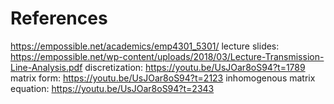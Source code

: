 * References

https://empossible.net/academics/emp4301_5301/
lecture slides: https://empossible.net/wp-content/uploads/2018/03/Lecture-Transmission-Line-Analysis.pdf
discretization: https://youtu.be/UsJOar8oS94?t=1789
matrix form: https://youtu.be/UsJOar8oS94?t=2123
inhomogenous matrix equation: https://youtu.be/UsJOar8oS94?t=2343
